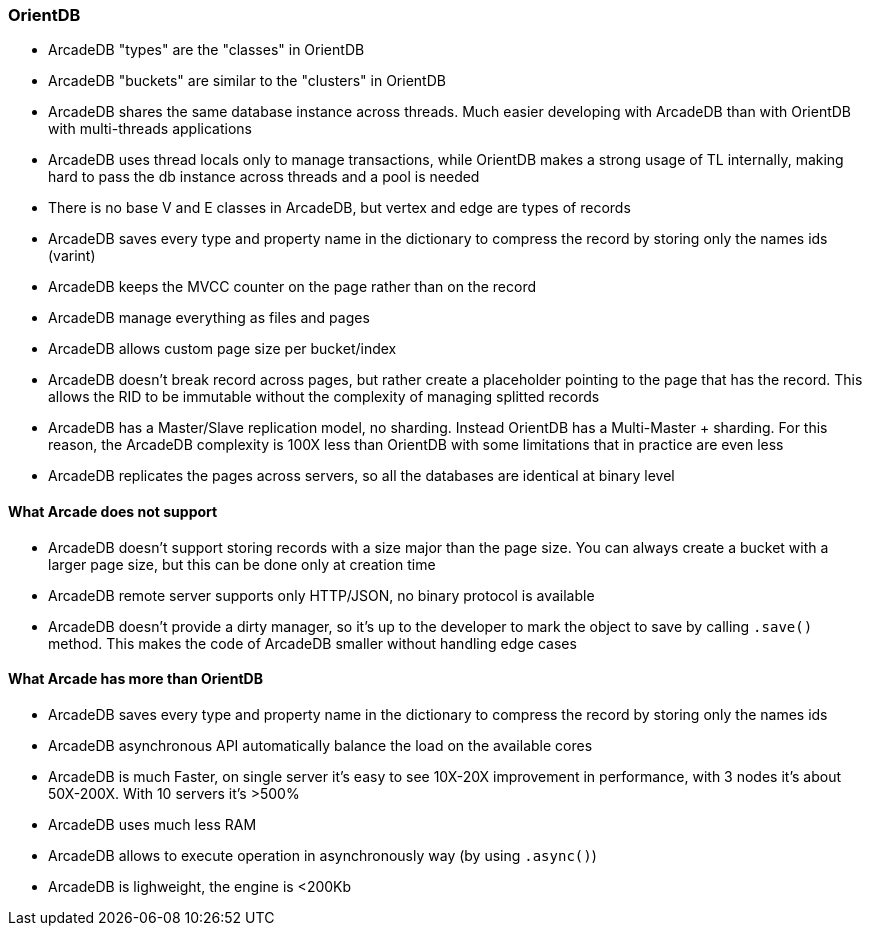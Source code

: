 
=== OrientDB

- ArcadeDB "types" are the "classes" in OrientDB
- ArcadeDB "buckets" are similar to the "clusters" in OrientDB
- ArcadeDB shares the same database instance across threads. Much easier developing with ArcadeDB than with OrientDB with multi-threads applications
- ArcadeDB uses thread locals only to manage transactions, while OrientDB makes a strong usage of TL internally, making hard to pass the db instance across threads and a pool is needed
- There is no base V and E classes in ArcadeDB, but vertex and edge are types of records
- ArcadeDB saves every type and property name in the dictionary to compress the record by storing only the names ids (varint)
- ArcadeDB keeps the MVCC counter on the page rather than on the record
- ArcadeDB manage everything as files and pages
- ArcadeDB allows custom page size per bucket/index
- ArcadeDB doesn't break record across pages, but rather create a placeholder pointing to the page that has the record. This allows the RID to be immutable without the complexity of managing splitted records
- ArcadeDB has a Master/Slave replication model, no sharding. Instead OrientDB has a Multi-Master + sharding. For this reason, the ArcadeDB complexity is 100X less than OrientDB with some limitations that in practice are even less
- ArcadeDB replicates the pages across servers, so all the databases are identical at binary level


==== What Arcade does not support

- ArcadeDB doesn't support storing records with a size major than the page size. You can always create a bucket with a larger page size, but this can be done only at creation time
- ArcadeDB remote server supports only HTTP/JSON, no binary protocol is available
- ArcadeDB doesn't provide a dirty manager, so it's up to the developer to mark the object to save by calling `.save()` method. This makes the code of ArcadeDB smaller without handling edge cases

==== What Arcade has more than OrientDB

- ArcadeDB saves every type and property name in the dictionary to compress the record by storing only the names ids
- ArcadeDB asynchronous API automatically balance the load on the available cores
- ArcadeDB is much Faster, on single server it's easy to see 10X-20X improvement in performance, with 3 nodes it's about 50X-200X. With 10 servers it's >500%
- ArcadeDB uses much less RAM
- ArcadeDB allows to execute operation in asynchronously way (by using `.async()`)
- ArcadeDB is lighweight, the engine is <200Kb
